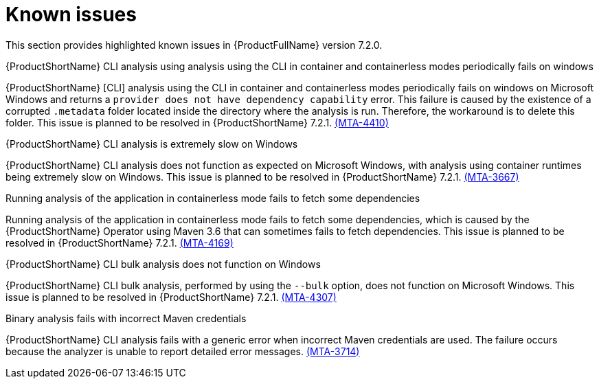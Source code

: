 :_template-generated: 2024-12-04
:_mod-docs-content-type: REFERENCE

[id="known-issues-7-2-0_{context}"]
= Known issues

This section provides highlighted known issues in {ProductFullName} version 7.2.0.

.{ProductShortName} CLI analysis using analysis using the CLI in container and containerless modes periodically fails on windows

{ProductShortName} [CLI] analysis using the CLI in container and containerless modes periodically fails on windows on Microsoft Windows and returns a `provider does not have dependency capability` error. This failure is caused by the existence of a corrupted `.metadata` folder located inside the directory where the analysis is run. Therefore, the workaround is to delete this folder. This issue is planned to be resolved in {ProductShortName} 7.2.1. link:https://issues.redhat.com/browse/MTA-4410[(MTA-4410)]

.{ProductShortName} CLI analysis is extremely slow on Windows

{ProductShortName} CLI analysis does not function as expected on Microsoft Windows, with analysis using container runtimes being extremely slow on Windows. This issue is planned to be resolved in {ProductShortName} 7.2.1. link:https://issues.redhat.com/browse/MTA-3667[(MTA-3667)]

.Running analysis of the application in containerless mode fails to fetch some dependencies

Running analysis of the application in containerless mode fails to fetch some dependencies, which is caused by the {ProductShortName} Operator using Maven 3.6 that can sometimes fails to fetch dependencies. This issue is planned to be resolved in {ProductShortName} 7.2.1. link:https://issues.redhat.com/browse/MTA-4169[(MTA-4169)]

.{ProductShortName} CLI bulk analysis does not function on Windows

{ProductShortName} CLI bulk analysis, performed by using the `--bulk` option, does not function on Microsoft Windows. This issue is planned to be resolved in {ProductShortName} 7.2.1. link:https://issues.redhat.com/browse/MTA-4307[(MTA-4307)]

.Binary analysis fails with incorrect Maven credentials

{ProductShortName} CLI analysis fails with a generic error when incorrect Maven credentials are used. The failure occurs because the analyzer is unable to report detailed error messages. link:https://issues.redhat.com/browse/MTA-3714[(MTA-3714)]
